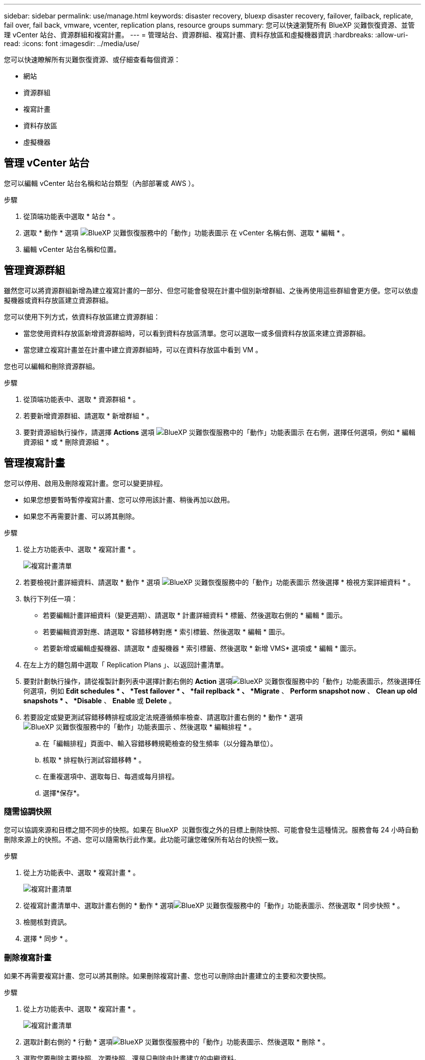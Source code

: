 ---
sidebar: sidebar 
permalink: use/manage.html 
keywords: disaster recovery, bluexp disaster recovery, failover, failback, replicate, fail over, fail back, vmware, vcenter, replication plans, resource groups 
summary: 您可以快速瀏覽所有 BlueXP 災難恢復資源、並管理 vCenter 站台、資源群組和複寫計畫。 
---
= 管理站台、資源群組、複寫計畫、資料存放區和虛擬機器資訊
:hardbreaks:
:allow-uri-read: 
:icons: font
:imagesdir: ../media/use/


[role="lead"]
您可以快速瞭解所有災難恢復資源、或仔細查看每個資源：

* 網站
* 資源群組
* 複寫計畫
* 資料存放區
* 虛擬機器




== 管理 vCenter 站台

您可以編輯 vCenter 站台名稱和站台類型（內部部署或 AWS ）。

.步驟
. 從頂端功能表中選取 * 站台 * 。
. 選取 * 動作 * 選項 image:../use/icon-vertical-dots.png["BlueXP 災難恢復服務中的「動作」功能表圖示"]  在 vCenter 名稱右側、選取 * 編輯 * 。
. 編輯 vCenter 站台名稱和位置。




== 管理資源群組

雖然您可以將資源群組新增為建立複寫計畫的一部分、但您可能會發現在計畫中個別新增群組、之後再使用這些群組會更方便。您可以依虛擬機器或資料存放區建立資源群組。

您可以使用下列方式，依資料存放區建立資源群組：

* 當您使用資料存放區新增資源群組時，可以看到資料存放區清單。您可以選取一或多個資料存放區來建立資源群組。
* 當您建立複寫計畫並在計畫中建立資源群組時，可以在資料存放區中看到 VM 。


您也可以編輯和刪除資源群組。

.步驟
. 從頂端功能表中、選取 * 資源群組 * 。
. 若要新增資源群組、請選取 * 新增群組 * 。
. 要對資源組執行操作，請選擇 *Actions* 選項 image:../use/icon-horizontal-dots.png["BlueXP 災難恢復服務中的「動作」功能表圖示"]  在右側，選擇任何選項，例如 * 編輯資源組 * 或 * 刪除資源組 * 。




== 管理複寫計畫

您可以停用、啟用及刪除複寫計畫。您可以變更排程。

* 如果您想要暫時暫停複寫計畫、您可以停用該計畫、稍後再加以啟用。
* 如果您不再需要計畫、可以將其刪除。


.步驟
. 從上方功能表中、選取 * 複寫計畫 * 。
+
image:../use/dr-plan-list2.png["複寫計畫清單"]

. 若要檢視計畫詳細資料、請選取 * 動作 * 選項 image:../use/icon-horizontal-dots.png["BlueXP 災難恢復服務中的「動作」功能表圖示"] 然後選擇 * 檢視方案詳細資料 * 。
. 執行下列任一項：
+
** 若要編輯計畫詳細資料（變更週期）、請選取 * 計畫詳細資料 * 標籤、然後選取右側的 * 編輯 * 圖示。
** 若要編輯資源對應、請選取 * 容錯移轉對應 * 索引標籤、然後選取 * 編輯 * 圖示。
** 若要新增或編輯虛擬機器、請選取 * 虛擬機器 * 索引標籤、然後選取 * 新增 VMS* 選項或 * 編輯 * 圖示。


. 在左上方的麵包屑中選取「 Replication Plans 」、以返回計畫清單。
. 要對計劃執行操作，請從複製計劃列表中選擇計劃右側的 *Action* 選項image:../use/icon-horizontal-dots.png["BlueXP 災難恢復服務中的「動作」功能表圖示"]，然後選擇任何選項，例如 *Edit schedules * 、 *Test failover * 、 *fail replback * 、 *Migrate* 、 *Perform snapshot now* 、 *Clean up old snapshots * 、 *Disable* 、 *Enable* 或 *Delete* 。
. 若要設定或變更測試容錯移轉排程或設定法規遵循頻率檢查、請選取計畫右側的 * 動作 * 選項 image:../use/icon-horizontal-dots.png["BlueXP 災難恢復服務中的「動作」功能表圖示"] 、然後選取 * 編輯排程 * 。
+
.. 在「編輯排程」頁面中、輸入容錯移轉規範檢查的發生頻率（以分鐘為單位）。
.. 核取 * 排程執行測試容錯移轉 * 。
.. 在重複選項中、選取每日、每週或每月排程。
.. 選擇*保存*。






=== 隨需協調快照

您可以協調來源和目標之間不同步的快照。如果在 BlueXP  災難恢復之外的目標上刪除快照、可能會發生這種情況。服務會每 24 小時自動刪除來源上的快照。不過、您可以隨需執行此作業。此功能可讓您確保所有站台的快照一致。

.步驟
. 從上方功能表中、選取 * 複寫計畫 * 。
+
image:../use/dr-plan-list2.png["複寫計畫清單"]

. 從複寫計畫清單中、選取計畫右側的 * 動作 * 選項image:../use/icon-horizontal-dots.png["BlueXP 災難恢復服務中的「動作」功能表圖示"]、然後選取 * 同步快照 * 。
. 檢閱核對資訊。
. 選擇 * 同步 * 。




=== 刪除複寫計畫

如果不再需要複寫計畫、您可以將其刪除。如果刪除複寫計畫、您也可以刪除由計畫建立的主要和次要快照。

.步驟
. 從上方功能表中、選取 * 複寫計畫 * 。
+
image:../use/dr-plan-list2.png["複寫計畫清單"]

. 選取計劃右側的 * 行動 * 選項image:../use/icon-horizontal-dots.png["BlueXP 災難恢復服務中的「動作」功能表圖示"]、然後選取 * 刪除 * 。
. 選取您要刪除主要快照、次要快照、還是只刪除由計畫建立的中繼資料。
. 輸入「刪除」以確認刪除。
. 選擇*刪除*。




=== 變更容錯移轉排程的保留計數

您可以變更保留的資料存放區數量。

. 從上方功能表中、選取 * 複寫計畫 * 。
. 選取複寫計畫、按一下 * 容錯移轉對應 * 標籤、然後按一下 * 編輯 * 鉛筆圖示。
. 按一下 * 資料存放區 * 箭號加以展開。
+
image:../use/dr-plan-failover-edit.png["編輯容錯移轉對應頁面"]

. 變更複寫計畫中保留計數的值。
. 選取複寫計畫後、選取「動作」功能表、選取「清理舊快照」以移除目標上的舊快照、以符合新的保留計數。




== 檢視資料存放區資訊

您可以檢視來源和目標上存在多少資料存放區的相關資訊。

. 從上方功能表中、選取 * 儀表板 * 。
. 在站台列中選取 vCenter 。
. 選取 * 資料存放區 * 。
. 檢視資料存放區資訊。




== 檢視虛擬機器資訊

您可以檢視來源和目標上存在多少虛擬機器的相關資訊、以及 CPU 、記憶體和可用容量。

. 從上方功能表中、選取 * 儀表板 * 。
. 在站台列中選取 vCenter 。
. 選取 * 虛擬機器 * 。
. 檢視虛擬機器資訊。

